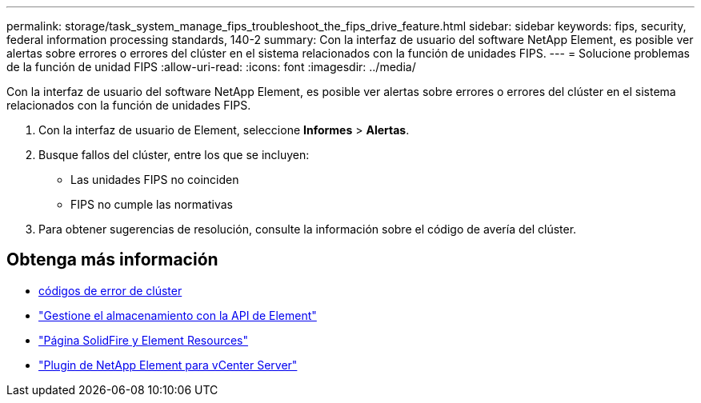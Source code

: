 ---
permalink: storage/task_system_manage_fips_troubleshoot_the_fips_drive_feature.html 
sidebar: sidebar 
keywords: fips, security, federal information processing standards, 140-2 
summary: Con la interfaz de usuario del software NetApp Element, es posible ver alertas sobre errores o errores del clúster en el sistema relacionados con la función de unidades FIPS. 
---
= Solucione problemas de la función de unidad FIPS
:allow-uri-read: 
:icons: font
:imagesdir: ../media/


[role="lead"]
Con la interfaz de usuario del software NetApp Element, es posible ver alertas sobre errores o errores del clúster en el sistema relacionados con la función de unidades FIPS.

. Con la interfaz de usuario de Element, seleccione *Informes* > *Alertas*.
. Busque fallos del clúster, entre los que se incluyen:
+
** Las unidades FIPS no coinciden
** FIPS no cumple las normativas


. Para obtener sugerencias de resolución, consulte la información sobre el código de avería del clúster.




== Obtenga más información

* xref:reference_monitor_cluster_fault_codes.adoc[códigos de error de clúster]
* link:../api/index.html["Gestione el almacenamiento con la API de Element"]
* https://www.netapp.com/data-storage/solidfire/documentation["Página SolidFire y Element Resources"^]
* https://docs.netapp.com/us-en/vcp/index.html["Plugin de NetApp Element para vCenter Server"^]

